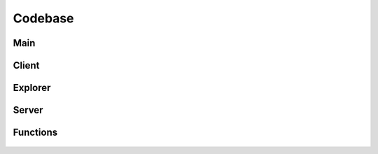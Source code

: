 Codebase
========

Main
----
  .. automodule:: cyckei
    :members:

Client
------
  .. automodule:: client
    :members:
  .. automodule:: client.channel_tab
    :members:
  .. automodule:: client.client
    :members:
  .. automodule:: client.socket
    :members:
  .. automodule:: client.workers
    :members:

Explorer
------
  .. automodule:: explorer
    :members:
  .. automodule:: explorer.explorer
    :members:
  .. automodule:: explorer.log_viewer
    :members:
  .. automodule:: explorer.script_editor
    :members:
  .. automodule:: explorer.workers
    :members:

Server
------
  .. automodule:: server
    :members:
  .. automodule:: server.models
    :members:
  .. automodule:: server.protocols
    :members:
  .. automodule:: server.server
    :members:

Functions
------
  .. automodule:: functions
    :members:
  .. automodule:: functions.func
    :members:
  .. automodule:: functions.gui
    :members:
